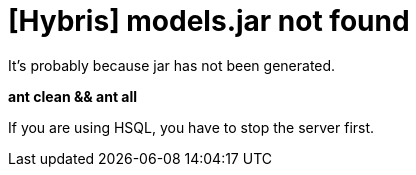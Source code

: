 = [Hybris] models.jar not found


:hp-tags: Hybris

It's probably because jar has not been generated. +

[%hardbreaks]



*ant clean && ant all*
 
 

[%hardbreaks]
If you are using HSQL, you have to stop the server first.

